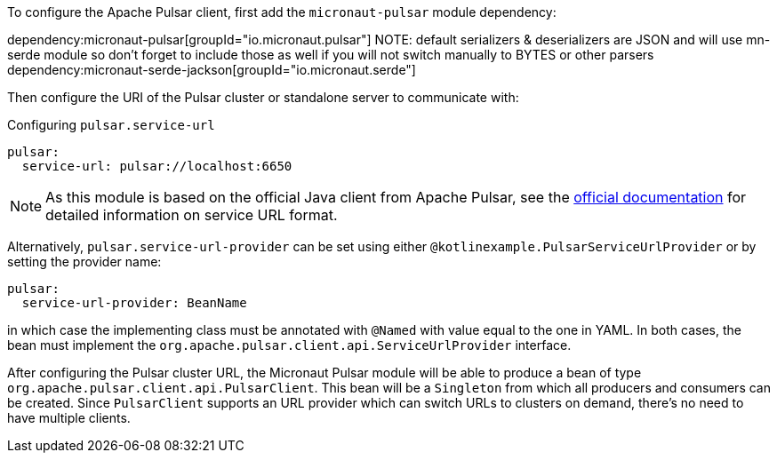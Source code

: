 To configure the Apache Pulsar client, first add the `micronaut-pulsar` module dependency:

dependency:micronaut-pulsar[groupId="io.micronaut.pulsar"]
NOTE: default serializers & deserializers are JSON and will use mn-serde module so don't forget to include those
as well if you will not switch manually to BYTES or other parsers
dependency:micronaut-serde-jackson[groupId="io.micronaut.serde"]

Then configure the URI of the Pulsar cluster or standalone server to communicate with:

[configuration]
.Configuring `pulsar.service-url`
----
pulsar:
  service-url: pulsar://localhost:6650
----
NOTE: As this module is based on the official Java client from Apache Pulsar, see the link:https://pulsar.apache.org/docs/en/client-libraries-java/#connection-urls[official documentation] for detailed information on service URL format.

Alternatively, `pulsar.service-url-provider` can be set using either `@kotlinexample.PulsarServiceUrlProvider` or by setting the provider name:

[configuration]
----
pulsar:
  service-url-provider: BeanName
----

in which case the implementing class must be annotated with `@Named` with value equal to the one in YAML. In both cases, the bean must implement the `org.apache.pulsar.client.api.ServiceUrlProvider` interface.

After configuring the Pulsar cluster URL, the Micronaut Pulsar module will be able to produce a bean of type `org.apache.pulsar.client.api.PulsarClient`. This bean will be a `Singleton` from which all producers and consumers can be created. Since `PulsarClient` supports an URL provider which can switch URLs to clusters on demand, there's no need to have multiple clients.
